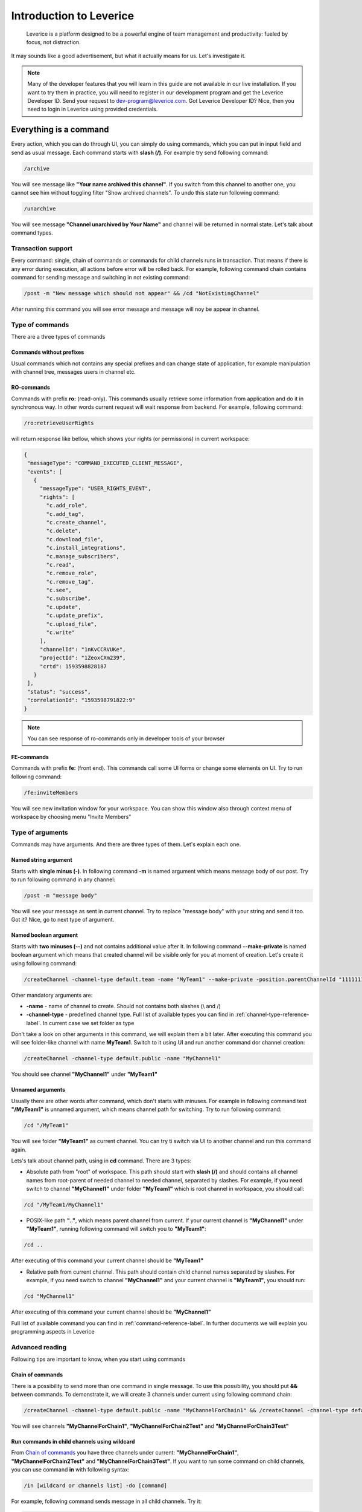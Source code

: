 .. meta::
  :description: Leverice is a platform designed to be a powerful engine of team management and productivity: fueled by focus, not distraction.

.. _introduction-label:

Introduction to Leverice
========================

 Leverice is a platform designed to be a powerful engine of team management and productivity: fueled by focus, not distraction.

It may sounds like a good advertisement, but what it actually means for us. Let's investigate it.

.. note::

 Many of the developer features that you will learn in this guide are not available in our live installation. If you want to try them in practice, you will need to register in our development program and get the Leverice Developer ID. Send your request to dev-program@leverice.com. Got Leverice Developer ID? Nice, then you need to login in Leverice using provided credentials.

Everything is a command
#######################

Every action, which you can do through UI, you can simply do using commands, which you can put in input field and send as usual message. Each command starts with **slash (/)**. For example try send following command:

.. code-block:: bash

 /archive

You will see message like **"Your name archived this channel"**. If you switch from this channel to another one, you cannot see him without toggling filter "Show archived channels". To undo this state run following command:

.. code-block:: bash

 /unarchive

You will see message **"Channel unarchived by Your Name"** and channel will be returned in normal state. Let's talk about command types.

Transaction support
-------------------

Every command: single, chain of commands or commands for child channels runs in transaction. That means if there is any error during execution, all actions before error will be rolled back. For example, following command chain contains command for sending message and switching in not existing command:

.. code-block:: bash

 /post -m "New message which should not appear" && /cd "NotExistingChannel"

After running this command you will see error message and message will noy be appear in channel.

Type of commands
----------------

There are a three types of commands

Commands without prefixes
^^^^^^^^^^^^^^^^^^^^^^^^^

Usual commands which not contains any special prefixes and can change state of application, for example manipulation with channel tree, messages users in channel etc.

RO-commands
^^^^^^^^^^^

Commands with prefix **ro:** (read-only). This commands usually retrieve some information from application and do it in synchronous way. In other words current request will wait response from backend. For example, following command:

.. code-block:: bash

 /ro:retrieveUserRights

will return response like bellow, which shows your rights (or permissions) in current workspace:

.. code-block:: json

 {
  "messageType": "COMMAND_EXECUTED_CLIENT_MESSAGE",
  "events": [
    {
      "messageType": "USER_RIGHTS_EVENT",
      "rights": [
        "c.add_role",
        "c.add_tag",
        "c.create_channel",
        "c.delete",
        "c.download_file",
        "c.install_integrations",
        "c.manage_subscribers",
        "c.read",
        "c.remove_role",
        "c.remove_tag",
        "c.see",
        "c.subscribe",
        "c.update",
        "c.update_prefix",
        "c.upload_file",
        "c.write"
      ],
      "channelId": "1nKvCCRVUKe",
      "projectId": "1ZeoxCXm239",
      "crtd": 1593598828187
    }
  ],
  "status": "success",
  "correlationId": "1593598791822:9"
 }

.. note::

 You can see response of ro-commands only in developer tools of your browser

FE-commands
^^^^^^^^^^^

Commands with prefix **fe:** (front end). This commands call some UI forms or change some elements on UI. Try to run following command:

.. code-block:: bash

 /fe:inviteMembers

You will see new invitation window for your workspace. You can show this window also through context menu of workspace by choosing menu "Invite Members"

Type of arguments
-----------------

Commands may have arguments. And there are three types of them. Let's explain each one.

Named string argument
^^^^^^^^^^^^^^^^^^^^^

Starts with **single minus (-)**. In following command **-m** is named argument which means message body of our post. Try to run following command in any channel:

.. code-block:: bash

 /post -m "message body"

You will see your message as sent in current channel. Try to replace "message body" with your string and send it too. Got it? Nice, go to next type of argument.

Named boolean argument
^^^^^^^^^^^^^^^^^^^^^^

Starts with **two minuses (--)** and not contains additional value after it. In following command **--make-private** is named boolean argument which means that created channel will be visible only for you at moment of creation. Let's create it using following command:

.. code-block:: bash

 /createChannel -channel-type default.team -name "MyTeam1" --make-private -position.parentChannelId "11111111111" -source.channelId "11111111111"

Other mandatory arguments are:

* **-name** - name of channel to create. Should not contains both slashes (\\ and /)
* **-channel-type** - predefined channel type. Full list of available types you can find in :ref:`channel-type-reference-label`. In current case we set folder as type

Don't take a look on other arguments in this command, we will explain them a bit later. After executing this command you will see folder-like channel with name **MyTeam1**. Switch to it using UI and run another command dor channel creation:

.. code-block:: bash

 /createChannel -channel-type default.public -name "MyChannel1"

You should see channel **"MyChannel1"** under **"MyTeam1"**

Unnamed arguments
^^^^^^^^^^^^^^^^^

Usually there are other words after command, which don't starts with minuses. For example in following command text **"/MyTeam1"** is unnamed argument, which means channel path for switching. Try to run following command:

.. code-block:: bash

 /cd "/MyTeam1"

You will see folder **"MyTeam1"** as current channel. You can try ti switch via UI to another channel and run this command again.

Lets's talk about channel path, using in **cd** command. There are 3 types:

* Absolute path from "root" of workspace. This path should start with **slash (/)** and should contains all channel names from root-parent of needed channel to needed channel, separated by slashes. For example, if you need switch to channel **"MyChannel1"** under folder **"MyTeam1"** which is root channel in workspace, you should call:

.. code-block:: bash

 /cd "/MyTeam1/MyChannel1"

* POSIX-like path **".."**, which means parent channel from current. If your current channel is **"MyChannel1"** under **"MyTeam1"**, running following command will switch you to **"MyTeam1"**:

.. code-block:: bash

 /cd ..

After executing of this command your current channel should be **"MyTeam1"**

* Relative path from current channel. This path should contain child channel names separated by slashes. For example, if you need switch to channel **"MyChannel1"** and your current channel is **"MyTeam1"**, you should run:

.. code-block:: bash

 /cd "MyChannel1"

After executing of this command your current channel should be **"MyChannel1"**

Full list of available command you can find in :ref:`command-reference-label`. In further documents we will explain you programming aspects in Leverice

Advanced reading
----------------

Following tips are important to know, when you start using commands

Chain of commands
^^^^^^^^^^^^^^^^^

There is a possibility to send more than one command in single message. To use this possibility, you should put **&&** between commands. To demonstrate it, we will create 3 channels under current using following command chain:

.. code-block:: bash

 /createChannel -channel-type default.public -name "MyChannelForChain1" && /createChannel -channel-type default.public -name "MyChannelForChain2Test" && /createChannel -channel-type default.public -name "MyChannelForChain3Test"

You will see channels **"MyChannelForChain1"**, **"MyChannelForChain2Test"** and **"MyChannelForChain3Test"**

Run commands in child channels using wildcard
^^^^^^^^^^^^^^^^^^^^^^^^^^^^^^^^^^^^^^^^^^^^^

From `Chain of commands`_ you have three channels under current: **"MyChannelForChain1"**, **"MyChannelForChain2Test"** and **"MyChannelForChain3Test"**. If you want to run some command on child channels, you can use command **in** with following syntax:

.. code-block:: bash

 /in [wildcard or channels list] -do [command]

For example, following command sends message in all child channels. Try it:

.. code-block:: bash

 /in * -do /post -m "Message for all child channels"

You can switch to every channel and check that message was sent in each one. Then switch to the parent channel and try to run command, which will send message in channels which end by "Test" (**"MyChannelForChain2Test"** and **"MyChannelForChain3Test"**):

.. code-block:: bash

 /in "*Test" -do /post -m "Message for channels which end with Test"

As you can see, channel **"MyChannelForChain1"** does not contains new message. Another channels have new message. Also, you can just set channel names in command. For example:

.. code-block:: bash

 /in "MyChannelForChain1" "MyChannelForChain2Test" -do /post -m "Message for first and second channel"

And you will see message only in **"MyChannelForChain1"**, **"MyChannelForChain2Test"**